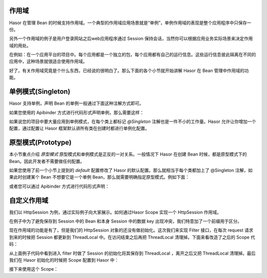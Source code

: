 作用域
--------------------
Hasor 在管理 Bean 的时候支持作用域。一个典型的作用域应用场景就是“单例”，单例作用域的表现是整个应用程序中只保存一份。

另外一个作用域的例子是用户登录网站之后web应用程序通过 Session 保持会话，当然你可以根据应用业务实际场景来决定作用域的用处。

在例如：在一个应用平台的项目中。每个应用都是一个独立的包，每个应用都有自己的运行信息。这些运行信息彼此隔离在不同的应用中，这种场景就很适合使用作用域。

好了，有关作用域究竟是个什么东西，已经说的很明白了。那么下面的各个小节就开始讲解 Hasor 在 Bean 管理中作用域的功能。

单例模式(Singleton)
--------------------
Hasor 支持单例，声明 Bean 的单例一般通过下面这种注解方式即可。

.. code-block:: java
    :linenos:
    
    @Singleton()
    public class AopBean {
        ...
    }


如果您使用的 Apibinder 方式进行代码形式声明单例，那么需要这样：

.. code-block:: java
    :linenos:

    public class MyModule implements Module {
        public void loadModule(ApiBinder apiBinder) {
            apiBinder.bindType(PojoInfo.class).asEagerSingleton();
        }
    }


如果说您的项目中要大量应用到单例模式，在每个类上都标记 `@Singleton` 注解也是一件不小的工作量。Hasor 允许让你增加一个配置，通过配置让 Hasor 框架默认讲所有类在创建时都进行单例化配置。

.. code-block:: xml
    :linenos:

    <?xml version="1.0" encoding="UTF-8"?>
    <config xmlns="http://project.hasor.net/hasor/schema/main">
        <hasor.default>
            <!-- 改为 true，让 Hasor 框架默认工作在单例模式下 -->
            <asEagerSingleton>true</asEagerSingleton>
        </hasor.default>
    </config>


原型模式(Prototype)
--------------------
本小节重点介绍 `原型模式` 原型模式和单例模式是正反的一对关系。一般情况下 Hasor 在创建 Bean 时候，都是原型模式下的Bean。因此开发者不需要做任何配置。

如果您使用了前一个小节上提到的 `default` 配置修改了 Hasor 的默认配置。那么就相当于每个类都加上了 @Singleton 注解，如果此时创建某个 Bean 不想要它是一个单例 Bean，那么就需要明确指定原型模式。例如下面：

.. code-block:: java
    :linenos:

    @Prototype()
    public class AopBean {
        ...
    }


或者您可以通过 Apibinder 方式进行代码形式声明：

.. code-block:: java
    :linenos:

    public class MyModule implements Module {
        public void loadModule(ApiBinder apiBinder) {
            apiBinder.bindType(PojoInfo.class).asEagerPrototype();
        }
    }


自定义作用域
--------------------
我们以 HttpSession 为例，通过实际例子向大家展示。如何通过Hasor Scope 实现一个 HttpSession 作用域。

.. code-block:: java
    :linenos:

    public class SessionScope implements Scope{
        private static final ThreadLocal<HttpSession> session
            = new ThreadLocal<HttpSession>();

        public <T> Provider<T> scope(Object key, Provider<T> provider) {
            HttpSession httpSession = session.get();
            if (httpSession == null) {
                return provider;
            }
            String keyStr = "session_scope_" + key.toString();
            Object attribute = httpSession.getAttribute(keyStr);
            Provider<T> finalProvider = provider;
            if (attribute == null) {
                httpSession.setAttribute(keyStr, provider);
            } else {
                finalProvider = (Provider<T>) httpSession.getAttribute(keyStr);
            }
            return finalProvider;
        }
    }


在例子中为了避免保存到 Session 中的 Bean 和本身 Session 中的数据 key 出现冲突，我们特意加了一个前缀用于区分。

现在作用域的功能是有了，但是我们的 HttpSession 对象的还没有做初始化。这次我们来实现 Filter 接口，在每次 request 请求到来的时候把 Session 都更新到 ThreadLocal 中。在访问结束之后再把 ThreadLocal 清理掉。下面来看改造了之后的 Scope 代码：

.. code-block:: java
    :linenos:

    public class SessionScope implements Scope, Filter {
        private static final ThreadLocal<HttpSession> session
         = new ThreadLocal<HttpSession>();

        public void init(FilterConfig filterConfig) { ... }
        public void destroy() { ... }
        public void doFilter(ServletRequest request, ServletResponse response, FilterChain chain)
            throws IOException, ServletException {
            try {
                if (session.get() != null) {
                    session.remove();
                }
                session.set(((HttpServletRequest) request).getSession(true));
                chain.doFilter(request, response);
            } finally {
                if (session.get() != null) {
                    session.remove();
                }
            }
        }

        public <T> Provider<T> scope(Object key, Provider<T> provider) {
            HttpSession httpSession = session.get();
            if (httpSession == null) {
                return provider;
            }
            String keyStr = "session_scope_" + key.toString();
            Object attribute = httpSession.getAttribute(keyStr);
            Provider<T> finalProvider = provider;
            if (attribute == null) {
                httpSession.setAttribute(keyStr, provider);
            } else {
                finalProvider = (Provider<T>) httpSession.getAttribute(keyStr);
            }
            return finalProvider;
        }
    }


从上面例子代码中看到进入 filter 时做了 Session 的初始化将其保存到 ThreadLocal ，离开之后又把 ThreadLocal 清理掉。最后我们在 Hasor 初始化的时候把 Scope 配置到 Hasor 中：

.. code-block:: java
    :linenos:

    public class StartModule extends WebModule {
        public void loadModule(WebApiBinder apiBinder) throws Throwable {
            ...
            SessionScope scope = new SessionScope();
            apiBinder.filter("/*").through(0, scope);
            apiBinder.registerScope("session", scope);
            ...
        }
    }


接下来使用这个 Scope：

.. code-block:: java
    :linenos:

    apiBinder.bindType(UserInfo.class).toScope(new SessionScope());
    //or
    apiBinder.bindType(UserInfo.class).toScope("session");

